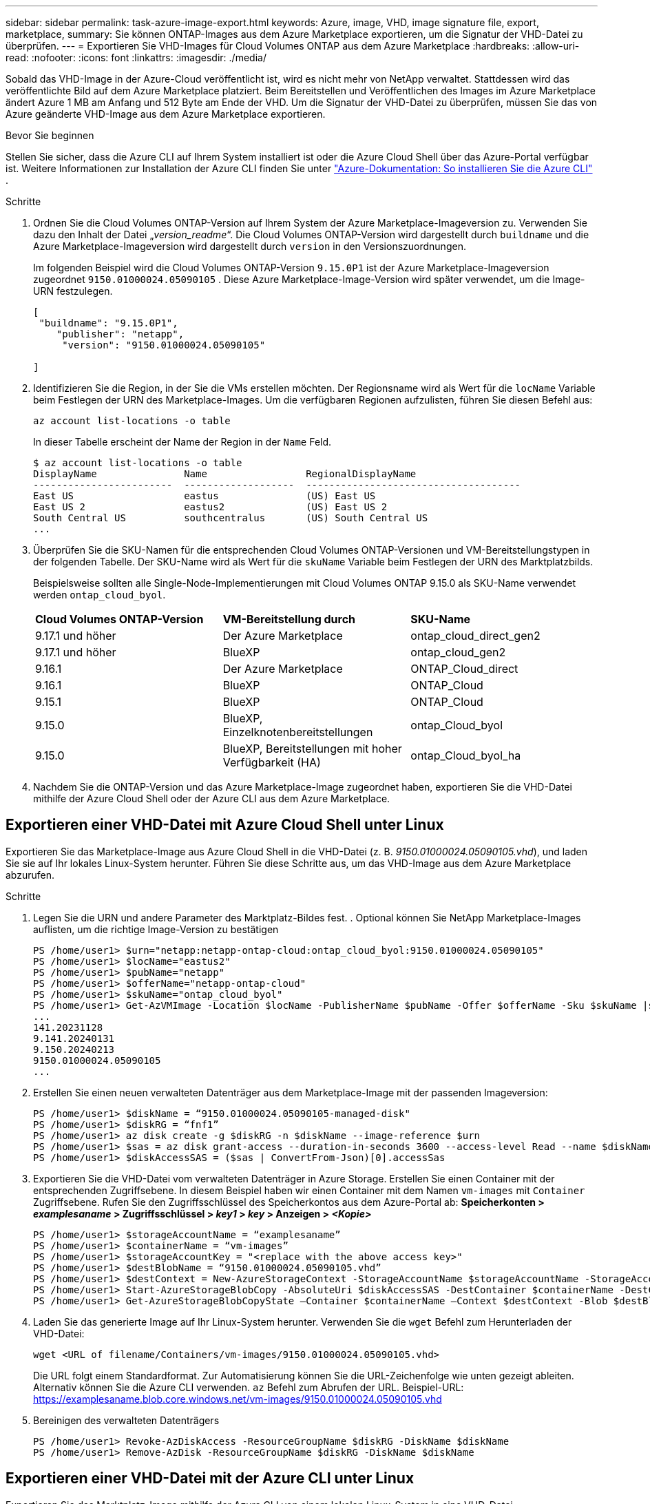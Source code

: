 ---
sidebar: sidebar 
permalink: task-azure-image-export.html 
keywords: Azure, image, VHD, image signature file, export, marketplace, 
summary: Sie können ONTAP-Images aus dem Azure Marketplace exportieren, um die Signatur der VHD-Datei zu überprüfen. 
---
= Exportieren Sie VHD-Images für Cloud Volumes ONTAP aus dem Azure Marketplace
:hardbreaks:
:allow-uri-read: 
:nofooter: 
:icons: font
:linkattrs: 
:imagesdir: ./media/


[role="lead"]
Sobald das VHD-Image in der Azure-Cloud veröffentlicht ist, wird es nicht mehr von NetApp verwaltet. Stattdessen wird das veröffentlichte Bild auf dem Azure Marketplace platziert. Beim Bereitstellen und Veröffentlichen des Images im Azure Marketplace ändert Azure 1 MB am Anfang und 512 Byte am Ende der VHD. Um die Signatur der VHD-Datei zu überprüfen, müssen Sie das von Azure geänderte VHD-Image aus dem Azure Marketplace exportieren.

.Bevor Sie beginnen
Stellen Sie sicher, dass die Azure CLI auf Ihrem System installiert ist oder die Azure Cloud Shell über das Azure-Portal verfügbar ist. Weitere Informationen zur Installation der Azure CLI finden Sie unter  https://learn.microsoft.com/en-us/cli/azure/install-azure-cli["Azure-Dokumentation: So installieren Sie die Azure CLI"^] .

.Schritte
. Ordnen Sie die Cloud Volumes ONTAP-Version auf Ihrem System der Azure Marketplace-Imageversion zu. Verwenden Sie dazu den Inhalt der Datei „_version_readme_“. Die Cloud Volumes ONTAP-Version wird dargestellt durch  `buildname` und die Azure Marketplace-Imageversion wird dargestellt durch  `version` in den Versionszuordnungen.
+
Im folgenden Beispiel wird die Cloud Volumes ONTAP-Version  `9.15.0P1` ist der Azure Marketplace-Imageversion zugeordnet  `9150.01000024.05090105` . Diese Azure Marketplace-Image-Version wird später verwendet, um die Image-URN festzulegen.

+
[source, cli]
----
[
 "buildname": "9.15.0P1",
    "publisher": "netapp",
     "version": "9150.01000024.05090105"

]
----
. Identifizieren Sie die Region, in der Sie die VMs erstellen möchten. Der Regionsname wird als Wert für die  `locName` Variable beim Festlegen der URN des Marketplace-Images. Um die verfügbaren Regionen aufzulisten, führen Sie diesen Befehl aus:
+
[source, cli]
----
az account list-locations -o table
----
+
In dieser Tabelle erscheint der Name der Region in der  `Name` Feld.

+
[source, cli]
----
$ az account list-locations -o table
DisplayName               Name                 RegionalDisplayName
------------------------  -------------------  -------------------------------------
East US                   eastus               (US) East US
East US 2                 eastus2              (US) East US 2
South Central US          southcentralus       (US) South Central US
...
----
. Überprüfen Sie die SKU-Namen für die entsprechenden Cloud Volumes ONTAP-Versionen und VM-Bereitstellungstypen in der folgenden Tabelle. Der SKU-Name wird als Wert für die  `skuName` Variable beim Festlegen der URN des Marktplatzbilds.
+
Beispielsweise sollten alle Single-Node-Implementierungen mit Cloud Volumes ONTAP 9.15.0 als SKU-Name verwendet werden `ontap_cloud_byol`.

+
[cols="1,1,1"]
|===


| *Cloud Volumes ONTAP-Version* | *VM-Bereitstellung durch* | *SKU-Name* 


| 9.17.1 und höher | Der Azure Marketplace | ontap_cloud_direct_gen2 


| 9.17.1 und höher | BlueXP | ontap_cloud_gen2 


| 9.16.1 | Der Azure Marketplace | ONTAP_Cloud_direct 


| 9.16.1 | BlueXP | ONTAP_Cloud 


| 9.15.1 | BlueXP | ONTAP_Cloud 


| 9.15.0 | BlueXP, Einzelknotenbereitstellungen | ontap_Cloud_byol 


| 9.15.0 | BlueXP, Bereitstellungen mit hoher Verfügbarkeit (HA) | ontap_Cloud_byol_ha 
|===
. Nachdem Sie die ONTAP-Version und das Azure Marketplace-Image zugeordnet haben, exportieren Sie die VHD-Datei mithilfe der Azure Cloud Shell oder der Azure CLI aus dem Azure Marketplace.




== Exportieren einer VHD-Datei mit Azure Cloud Shell unter Linux

Exportieren Sie das Marketplace-Image aus Azure Cloud Shell in die VHD-Datei (z. B. _9150.01000024.05090105.vhd_), und laden Sie sie auf Ihr lokales Linux-System herunter. Führen Sie diese Schritte aus, um das VHD-Image aus dem Azure Marketplace abzurufen.

.Schritte
. Legen Sie die URN und andere Parameter des Marktplatz-Bildes fest. . Optional können Sie NetApp Marketplace-Images auflisten, um die richtige Image-Version zu bestätigen
+
[source, cli]
----
PS /home/user1> $urn="netapp:netapp-ontap-cloud:ontap_cloud_byol:9150.01000024.05090105"
PS /home/user1> $locName="eastus2"
PS /home/user1> $pubName="netapp"
PS /home/user1> $offerName="netapp-ontap-cloud"
PS /home/user1> $skuName="ontap_cloud_byol"
PS /home/user1> Get-AzVMImage -Location $locName -PublisherName $pubName -Offer $offerName -Sku $skuName |select version
...
141.20231128
9.141.20240131
9.150.20240213
9150.01000024.05090105
...
----
. Erstellen Sie einen neuen verwalteten Datenträger aus dem Marketplace-Image mit der passenden Imageversion:
+
[source, cli]
----
PS /home/user1> $diskName = “9150.01000024.05090105-managed-disk"
PS /home/user1> $diskRG = “fnf1”
PS /home/user1> az disk create -g $diskRG -n $diskName --image-reference $urn
PS /home/user1> $sas = az disk grant-access --duration-in-seconds 3600 --access-level Read --name $diskName --resource-group $diskRG
PS /home/user1> $diskAccessSAS = ($sas | ConvertFrom-Json)[0].accessSas
----
. Exportieren Sie die VHD-Datei vom verwalteten Datenträger in Azure Storage. Erstellen Sie einen Container mit der entsprechenden Zugriffsebene. In diesem Beispiel haben wir einen Container mit dem Namen  `vm-images` mit  `Container` Zugriffsebene. Rufen Sie den Zugriffsschlüssel des Speicherkontos aus dem Azure-Portal ab: *Speicherkonten > _examplesaname_ > Zugriffsschlüssel > _key1_ > _key_ > Anzeigen > _<Kopie>_*
+
[source, cli]
----
PS /home/user1> $storageAccountName = “examplesaname”
PS /home/user1> $containerName = “vm-images”
PS /home/user1> $storageAccountKey = "<replace with the above access key>"
PS /home/user1> $destBlobName = “9150.01000024.05090105.vhd”
PS /home/user1> $destContext = New-AzureStorageContext -StorageAccountName $storageAccountName -StorageAccountKey $storageAccountKey
PS /home/user1> Start-AzureStorageBlobCopy -AbsoluteUri $diskAccessSAS -DestContainer $containerName -DestContext $destContext -DestBlob $destBlobName
PS /home/user1> Get-AzureStorageBlobCopyState –Container $containerName –Context $destContext -Blob $destBlobName
----
. Laden Sie das generierte Image auf Ihr Linux-System herunter. Verwenden Sie die  `wget` Befehl zum Herunterladen der VHD-Datei:
+
[source, cli]
----
wget <URL of filename/Containers/vm-images/9150.01000024.05090105.vhd>
----
+
Die URL folgt einem Standardformat. Zur Automatisierung können Sie die URL-Zeichenfolge wie unten gezeigt ableiten. Alternativ können Sie die Azure CLI verwenden.  `az` Befehl zum Abrufen der URL. Beispiel-URL: https://examplesaname.blob.core.windows.net/vm-images/9150.01000024.05090105.vhd[]

. Bereinigen des verwalteten Datenträgers
+
[source, cli]
----
PS /home/user1> Revoke-AzDiskAccess -ResourceGroupName $diskRG -DiskName $diskName
PS /home/user1> Remove-AzDisk -ResourceGroupName $diskRG -DiskName $diskName
----




== Exportieren einer VHD-Datei mit der Azure CLI unter Linux

Exportieren Sie das Marktplatz-Image mithilfe der Azure CLI von einem lokalen Linux-System in eine VHD-Datei.

.Schritte
. Melden Sie sich bei der Azure CLI an und listen Sie Marketplace-Images auf:
+
[source, cli]
----
% az login --use-device-code
----
. Um sich anzumelden, öffnen Sie die Seite in einem Webbrowser  https://microsoft.com/devicelogin[] und geben Sie den Authentifizierungscode ein.
+
[source, cli]
----
% az vm image list --all --publisher netapp --offer netapp-ontap-cloud --sku ontap_cloud_byol
...
{
"architecture": "x64",
"offer": "netapp-ontap-cloud",
"publisher": "netapp",
"sku": "ontap_cloud_byol",
"urn": "netapp:netapp-ontap-cloud:ontap_cloud_byol:9150.01000024.05090105",
"version": "9150.01000024.05090105"
},
...
----
. Erstellen Sie einen neuen verwalteten Datenträger aus dem Marketplace-Image mit der passenden Image-Version.
+
[source, cli]
----
% export urn="netapp:netapp-ontap-cloud:ontap_cloud_byol:9150.01000024.05090105"
% export diskName="9150.01000024.05090105-managed-disk"
% export diskRG="new_rg_your_rg"
% az disk create -g $diskRG -n $diskName --image-reference $urn
% az disk grant-access --duration-in-seconds 3600 --access-level Read --name $diskName --resource-group $diskRG
{
  "accessSas": "https://md-xxxxxx.blob.core.windows.net/xxxxxxx/abcd?sv=2018-03-28&sr=b&si=xxxxxxxx-xxxx-xxxx-xxxx-xxxxxxx&sigxxxxxxxxxxxxxxxxxxxxxxxx"
}
% export diskAccessSAS="https://md-xxxxxx.blob.core.windows.net/xxxxxxx/abcd?sv=2018-03-28&sr=b&si=xxxxxxxx-xxxx-xx-xx-xx&sigxxxxxxxxxxxxxxxxxxxxxxxx"
----
+
Um den Prozess zu automatisieren, muss das SAS aus der Standardausgabe extrahiert werden. Weitere Informationen finden Sie in den entsprechenden Dokumenten.

. Exportieren Sie die VHD-Datei vom verwalteten Datenträger.
+
.. Erstellen Sie einen Container mit der entsprechenden Zugriffsebene. In diesem Beispiel ein Container mit dem Namen  `vm-images` mit  `Container` Zugriffsebene verwendet wird.
.. Rufen Sie den Zugriffsschlüssel für das Speicherkonto aus dem Azure-Portal ab: *Speicherkonten > _examplesaname_ > Zugriffsschlüssel > _key1_ > _key_ > Anzeigen > _<Kopie>_*
+
Sie können auch die  `az` Befehl für diesen Schritt.

+
[source, cli]
----
% export storageAccountName="examplesaname"
% export containerName="vm-images"
% export storageAccountKey="xxxxxxxxxx"
% export destBlobName="9150.01000024.05090105.vhd"

% az storage blob copy start --source-uri $diskAccessSAS --destination-container $containerName --account-name $storageAccountName --account-key $storageAccountKey --destination-blob $destBlobName

{
  "client_request_id": "xxxx-xxxx-xxxx-xxxx-xxxx",
  "copy_id": "xxxx-xxxx-xxxx-xxxx-xxxx",
  "copy_status": "pending",
  "date": "2022-11-02T22:02:38+00:00",
  "etag": "\"0xXXXXXXXXXXXXXXXXX\"",
  "last_modified": "2022-11-02T22:02:39+00:00",
  "request_id": "xxxxxx-xxxx-xxxx-xxxx-xxxxxxxxxxx",
  "version": "2020-06-12",
  "version_id": null
}
----


. Überprüfen Sie den Status der Blobkopie.
+
[source, cli]
----
% az storage blob show --name $destBlobName --container-name $containerName --account-name $storageAccountName

....
    "copy": {
      "completionTime": null,
      "destinationSnapshot": null,
      "id": "xxxxxxxx-xxxx-xxxx-xxxx-xxxxxxxxx",
      "incrementalCopy": null,
      "progress": "10737418752/10737418752",
      "source": "https://md-xxxxxx.blob.core.windows.net/xxxxx/abcd?sv=2018-03-28&sr=b&si=xxxxxxxx-xxxx-xxxx-xxxx-xxxxxxxxxxxx",
      "status": "success",
      "statusDescription": null
    },
....
----
. Laden Sie das generierte Image auf Ihren Linux-Server herunter.
+
[source, cli]
----
wget <URL of file examplesaname/Containers/vm-images/9150.01000024.05090105.vhd>
----
+
Die URL folgt einem Standardformat. Zur Automatisierung können Sie die URL-Zeichenfolge wie unten gezeigt ableiten. Alternativ können Sie die Azure CLI verwenden.  `az` Befehl zum Abrufen der URL. Beispiel-URL: https://examplesaname.blob.core.windows.net/vm-images/9150.01000024.05090105.vhd[]

. Bereinigen des verwalteten Datenträgers
+
[source, cli]
----
az disk revoke-access --name $diskName --resource-group $diskRG
az disk delete --name $diskName --resource-group $diskRG --yes
----

